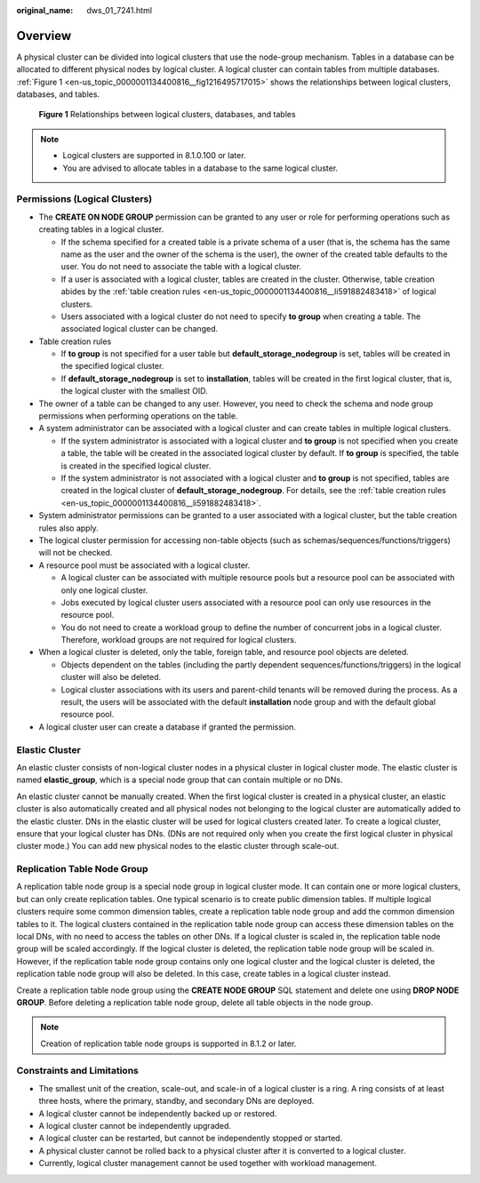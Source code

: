 :original_name: dws_01_7241.html

.. _dws_01_7241:

Overview
========

A physical cluster can be divided into logical clusters that use the node-group mechanism. Tables in a database can be allocated to different physical nodes by logical cluster. A logical cluster can contain tables from multiple databases. :ref:`Figure 1 <en-us_topic_0000001134400816__fig1216495717015>` shows the relationships between logical clusters, databases, and tables.

.. _en-us_topic_0000001134400816__fig1216495717015:

.. figure:: /_static/images/en-us_image_0000001134560832.png
   :alt: **Figure 1** Relationships between logical clusters, databases, and tables

   **Figure 1** Relationships between logical clusters, databases, and tables

.. note::

   -  Logical clusters are supported in 8.1.0.100 or later.
   -  You are advised to allocate tables in a database to the same logical cluster.

Permissions (Logical Clusters)
------------------------------

-  The **CREATE ON NODE GROUP** permission can be granted to any user or role for performing operations such as creating tables in a logical cluster.

   -  If the schema specified for a created table is a private schema of a user (that is, the schema has the same name as the user and the owner of the schema is the user), the owner of the created table defaults to the user. You do not need to associate the table with a logical cluster.
   -  If a user is associated with a logical cluster, tables are created in the cluster. Otherwise, table creation abides by the :ref:`table creation rules <en-us_topic_0000001134400816__li591882483418>` of logical clusters.
   -  Users associated with a logical cluster do not need to specify **to group** when creating a table. The associated logical cluster can be changed.

-  .. _en-us_topic_0000001134400816__li591882483418:

   Table creation rules

   -  If **to group** is not specified for a user table but **default_storage_nodegroup** is set, tables will be created in the specified logical cluster.
   -  If **default_storage_nodegroup** is set to **installation**, tables will be created in the first logical cluster, that is, the logical cluster with the smallest OID.

-  The owner of a table can be changed to any user. However, you need to check the schema and node group permissions when performing operations on the table.

-  A system administrator can be associated with a logical cluster and can create tables in multiple logical clusters.

   -  If the system administrator is associated with a logical cluster and **to group** is not specified when you create a table, the table will be created in the associated logical cluster by default. If **to group** is specified, the table is created in the specified logical cluster.
   -  If the system administrator is not associated with a logical cluster and **to group** is not specified, tables are created in the logical cluster of **default_storage_nodegroup**. For details, see the :ref:`table creation rules <en-us_topic_0000001134400816__li591882483418>`.

-  System administrator permissions can be granted to a user associated with a logical cluster, but the table creation rules also apply.
-  The logical cluster permission for accessing non-table objects (such as schemas/sequences/functions/triggers) will not be checked.
-  A resource pool must be associated with a logical cluster.

   -  A logical cluster can be associated with multiple resource pools but a resource pool can be associated with only one logical cluster.
   -  Jobs executed by logical cluster users associated with a resource pool can only use resources in the resource pool.
   -  You do not need to create a workload group to define the number of concurrent jobs in a logical cluster. Therefore, workload groups are not required for logical clusters.

-  When a logical cluster is deleted, only the table, foreign table, and resource pool objects are deleted.

   -  Objects dependent on the tables (including the partly dependent sequences/functions/triggers) in the logical cluster will also be deleted.
   -  Logical cluster associations with its users and parent-child tenants will be removed during the process. As a result, the users will be associated with the default **installation** node group and with the default global resource pool.

-  A logical cluster user can create a database if granted the permission.

Elastic Cluster
---------------

An elastic cluster consists of non-logical cluster nodes in a physical cluster in logical cluster mode. The elastic cluster is named **elastic_group**, which is a special node group that can contain multiple or no DNs.

An elastic cluster cannot be manually created. When the first logical cluster is created in a physical cluster, an elastic cluster is also automatically created and all physical nodes not belonging to the logical cluster are automatically added to the elastic cluster. DNs in the elastic cluster will be used for logical clusters created later. To create a logical cluster, ensure that your logical cluster has DNs. (DNs are not required only when you create the first logical cluster in physical cluster mode.) You can add new physical nodes to the elastic cluster through scale-out.

Replication Table Node Group
----------------------------

A replication table node group is a special node group in logical cluster mode. It can contain one or more logical clusters, but can only create replication tables. One typical scenario is to create public dimension tables. If multiple logical clusters require some common dimension tables, create a replication table node group and add the common dimension tables to it. The logical clusters contained in the replication table node group can access these dimension tables on the local DNs, with no need to access the tables on other DNs. If a logical cluster is scaled in, the replication table node group will be scaled accordingly. If the logical cluster is deleted, the replication table node group will be scaled in. However, if the replication table node group contains only one logical cluster and the logical cluster is deleted, the replication table node group will also be deleted. In this case, create tables in a logical cluster instead.

Create a replication table node group using the **CREATE NODE GROUP** SQL statement and delete one using **DROP NODE GROUP**. Before deleting a replication table node group, delete all table objects in the node group.

.. note::

   Creation of replication table node groups is supported in 8.1.2 or later.

Constraints and Limitations
---------------------------

-  The smallest unit of the creation, scale-out, and scale-in of a logical cluster is a ring. A ring consists of at least three hosts, where the primary, standby, and secondary DNs are deployed.
-  A logical cluster cannot be independently backed up or restored.
-  A logical cluster cannot be independently upgraded.
-  A logical cluster can be restarted, but cannot be independently stopped or started.
-  A physical cluster cannot be rolled back to a physical cluster after it is converted to a logical cluster.
-  Currently, logical cluster management cannot be used together with workload management.
